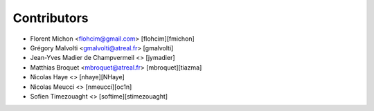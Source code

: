 Contributors
============

* Florent Michon <flohcim@gmail.com> [flohcim][fmichon]
* Grégory Malvolti <gmalvolti@atreal.fr> [gmalvolti]
* Jean-Yves Madier de Champvermeil <> [jymadier]
* Matthias Broquet <mbroquet@atreal.fr> [mbroquet][tiazma]
* Nicolas Haye <> [nhaye][NHaye]
* Nicolas Meucci <> [nmeucci][oc1n]
* Sofien Timezouaght <> [softime][stimezouaght]

